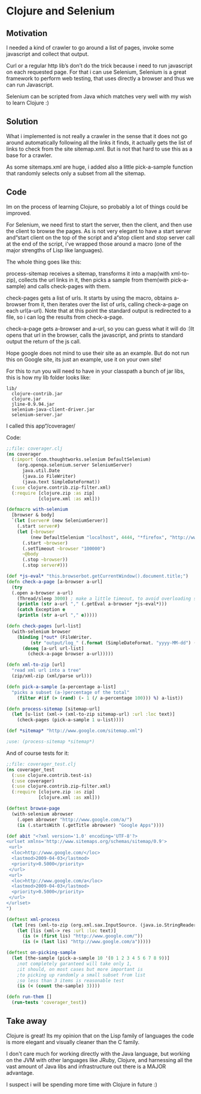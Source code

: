 * Clojure and Selenium
 
** Motivation

I needed a kind of crawler to go around a list of pages, invoke some
javascript and collect that output.


Curl or a regular http lib’s don’t do the trick because i need to run
javascript on each requested page. For that i can use Selenium,
Selenium is a great framework to perform web testing, that uses
directly a browser and thus we can run Javascript.


Selenium can be scripted from Java which matches very well with my
wish to learn Clojure :)

** Solution

What i implemented is not really a crawler in the sense that it does
not go around automatically following all the links it finds, it
actually gets the list of links to check from the site sitemap.xml.
But is not that hard to use this as a base for a crawler.

As some sitemaps.xml are huge, i added also a little pick-a-sample
function that randomly selects only a subset from all the sitemap.

** Code

Im on the process of learning Clojure, so probably a lot of things
could be improved.

For Selenium, we need first to start the server, then the client, and
then use the client to browse the pages. As is not very elegant to
have a start server and“start client on the top of the script and
a“stop client and stop server call at the end of the script, i've
wrapped those around a macro (one of the major strengths of Lisp
like languages).

The whole thing goes like this:

process-sitemap receives a sitemap, transforms it into a map(with
xml-to-zip), collects the url links in it, then picks a sample from
them(with pick-a-sample) and calls check-pages with them.

check-pages gets a list of urls. It starts by using the macro, obtains
a-browser from it, then iterates over the list of urls, calling
check-a-page on each url(a-url). Note that at this point the standard
output is redirected to a file, so i can log the results from
check-a-page.

check-a-page gets a-browser and a-url, so you can guess what it will
do :)It opens that url in the browser, calls the javascript, and
prints to standard output the return of the js call.

Hope google does not mind to use their site as an example. But do not
run this on Google site, its just an example, use it on your own site!

For this to run you will need to have in your classpath a bunch of jar
libs, this is how my lib folder looks like:

#+BEGIN_EXAMPLE
lib/
  clojure-contrib.jar
  clojure.jar
  jline-0.9.94.jar
  selenium-java-client-driver.jar
  selenium-server.jar
#+END_EXAMPLE

I called this app“/coverager/

Code: 

#+BEGIN_SRC clojure
;;file: coverager.clj
(ns coverager
  (:import (com.thoughtworks.selenium DefaultSelenium)
    (org.openqa.selenium.server SeleniumServer)
      java.util.Date
      (java.io FileWriter)
      (java.text SimpleDateFormat))
  (:use clojure.contrib.zip-filter.xml)
  (:require [clojure.zip :as zip]
            [clojure.xml :as xml]))

(defmacro with-selenium
  [browser & body]
  `(let [server# (new SeleniumServer)]
    (.start server#)
    (let [~browser 
         (new DefaultSelenium "localhost", 4444, "*firefox", "http://www.google.com/")]
      (.start ~browser)
      (.setTimeout ~browser "100000")
      ~@body
      (.stop ~browser))
      (.stop server#)))

(def *js-eval* "this.browserbot.getCurrentWindow().document.title;")											
(defn check-a-page [a-browser a-url] 
  (try 
  (.open a-browser a-url)
    (Thread/sleep 3000) ; make a little timeout, to avoid overloading server
    (println (str a-url "," (.getEval a-browser *js-eval*)))
    (catch Exception e 
    (println (str a-url "," e)))))

(defn check-pages [url-list]
  (with-selenium browser
    (binding [*out* (FileWriter. 
         (str "output/log_" (.format (SimpleDateFormat. "yyyy-MM-dd") (Date.)) ".csv"))]
      (doseq [a-url url-list]
        (check-a-page browser a-url)))))

(defn xml-to-zip [url]
  "read xml url into a tree"
  (zip/xml-zip (xml/parse url)))

(defn pick-a-sample [a-percentage a-list]
  "picks a subset (a-)percentage of the total"
    (filter #(if (> (rand) (- 1 (/ a-percentage 100))) %) a-list))

(defn process-sitemap [sitemap-url]
  (let [u-list (xml-> (xml-to-zip sitemap-url) :url :loc text)]
    (check-pages (pick-a-sample 1 u-list))))

(def *sitemap* "http://www.google.com/sitemap.xml")

;use: (process-sitemap *sitemap*)
#+END_SRC

And of course tests for it:

#+BEGIN_SRC clojure
;;file: coverager_test.clj
(ns coverager_test
  (:use clojure.contrib.test-is)
  (:use coverager)
  (:use clojure.contrib.zip-filter.xml)
  (:require [clojure.zip :as zip]
            [clojure.xml :as xml]))

(deftest browse-page
  (with-selenium abrowser  
    (.open abrowser "http://www.google.com/a/")
    (is (.startsWith (.getTitle abrowser) "Google Apps"))))

(def abit "<?xml version='1.0' encoding='UTF-8'?>
<urlset xmlns='http://www.sitemaps.org/schemas/sitemap/0.9'>
 <url>
  <loc>http://www.google.com/</loc>
  <lastmod>2009-04-03</lastmod>
  <priority>0.5000</priority>
 </url>
 <url>
  <loc>http://www.google.com/a</loc>
  <lastmod>2009-04-03</lastmod>
  <priority>0.5000</priority>
 </url>
</urlset>
")

(deftest xml-process
  (let [res (xml-to-zip (org.xml.sax.InputSource. (java.io.StringReader. abit)))]
    (let [lis (xml-> res :url :loc text)]
      (is (= (first lis) "http://www.google.com/"))
      (is (= (last lis) "http://www.google.com/a")))))

(deftest on-picking-sample
  (let [the-sample (pick-a-sample 10 '(0 1 2 3 4 5 6 7 8 9))]
    ;not completely garanteed will take only 1, 
    ;it should, on most cases but more important is
    ;to picking up randomly a small subset from list
    ;so less than 3 items is reasonable test
	(is (< (count the-sample) 3))))

(defn run-them []
  (run-tests 'coverager_test))
#+END_SRC

** Take away

Clojure is great! Its my opinion that on the Lisp family of languages
the code is more elegant and visually cleaner than the C family.

I don't care much for working directly with the Java language, but
working on the JVM with other languages like JRuby, Clojure, and
harnessing all the vast amount of Java libs and infrastructure out
there is a MAJOR advantage.

I suspect i will be spending more time with Clojure in future :)
